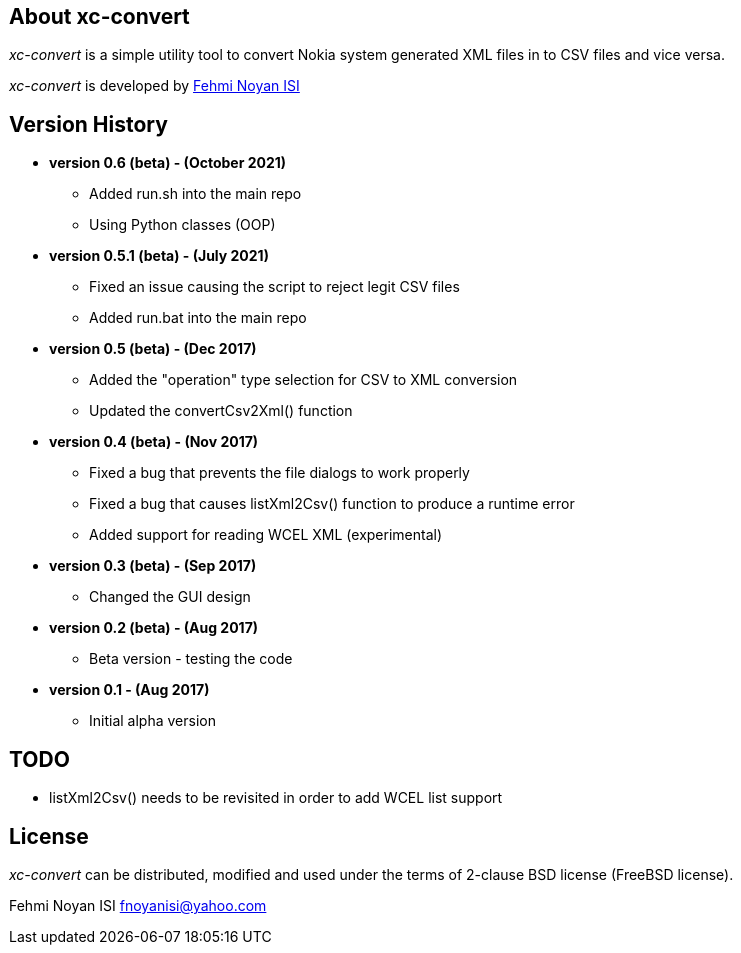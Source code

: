 == About xc-convert 

_xc-convert_ is a simple utility tool to convert Nokia system generated XML files in to CSV files and vice versa.

_xc-convert_ is developed by mailto:fnoyanisi@yahoo.com[Fehmi Noyan ISI]

== Version History
* *version 0.6 (beta) - (October 2021)*
** Added run.sh into the main repo 
** Using Python classes (OOP)

* *version 0.5.1 (beta) - (July 2021)*
** Fixed an issue causing the script to reject legit CSV files
** Added run.bat into the main repo 

* *version 0.5 (beta) - (Dec 2017)*
** Added the "operation" type selection for CSV to XML conversion
** Updated the convertCsv2Xml() function

* *version 0.4 (beta) - (Nov 2017)*
** Fixed a bug that prevents the file dialogs to work properly
** Fixed a bug that causes listXml2Csv() function to produce a runtime error
** Added support for reading WCEL XML (experimental)

* *version 0.3 (beta) - (Sep 2017)*
** Changed the GUI design

* *version 0.2 (beta) - (Aug 2017)*
** Beta version - testing the code

* *version 0.1 - (Aug 2017)*	
** Initial alpha version

== TODO
* listXml2Csv() needs to be revisited in order to add WCEL list support

== License

_xc-convert_ can be distributed, modified and used under the terms of 2-clause BSD license (FreeBSD license). 

Fehmi Noyan ISI
mailto:fnoyanisi@yahoo.com[fnoyanisi@yahoo.com] 
